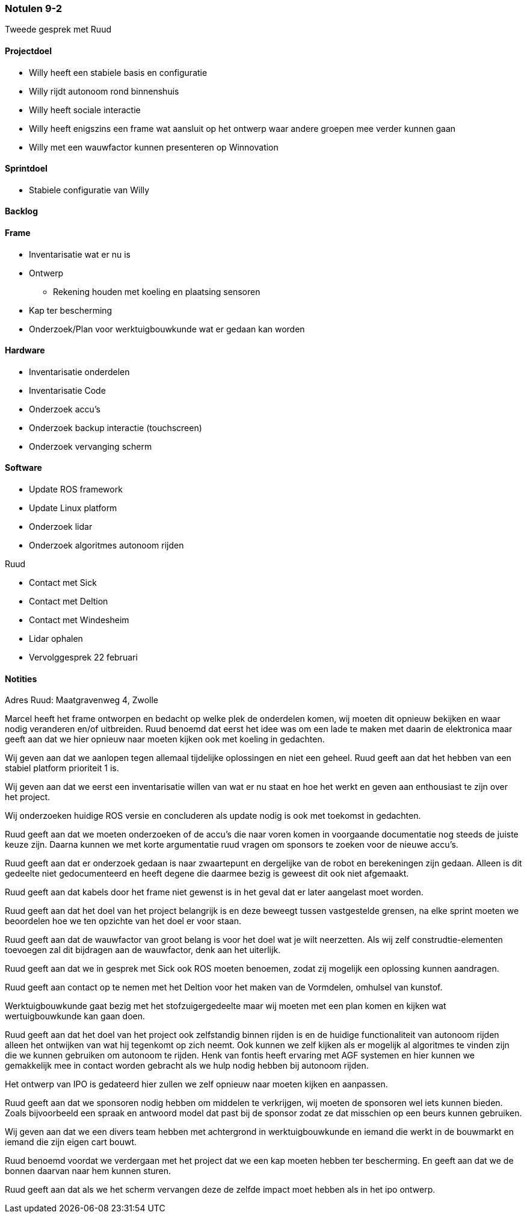 === Notulen 9-2
Tweede gesprek met Ruud

==== Projectdoel

* Willy heeft een stabiele basis en configuratie
* Willy rijdt autonoom rond binnenshuis
* Willy heeft sociale interactie
* Willy heeft enigszins een frame wat aansluit op het ontwerp waar
andere groepen mee verder kunnen gaan
* Willy met een wauwfactor kunnen presenteren op Winnovation

==== Sprintdoel

* Stabiele configuratie van Willy

==== Backlog

==== Frame

* Inventarisatie wat er nu is
* Ontwerp
** Rekening houden met koeling en plaatsing sensoren
* Kap ter bescherming
* Onderzoek/Plan voor werktuigbouwkunde wat er gedaan kan worden

==== Hardware

* Inventarisatie onderdelen
* Inventarisatie Code
* Onderzoek accu’s
* Onderzoek backup interactie (touchscreen)
* Onderzoek vervanging scherm

==== Software

* Update ROS framework
* Update Linux platform
* Onderzoek lidar
* Onderzoek algoritmes autonoom rijden

Ruud

* Contact met Sick
* Contact met Deltion
* Contact met Windesheim
* Lidar ophalen
* Vervolggesprek 22 februari

==== Notities

Adres Ruud: Maatgravenweg 4, Zwolle

Marcel heeft het frame ontworpen en bedacht op welke plek de onderdelen
komen, wij moeten dit opnieuw bekijken en waar nodig veranderen en/of
uitbreiden. Ruud benoemd dat eerst het idee was om een lade te maken met
daarin de elektronica maar geeft aan dat we hier opnieuw naar moeten
kijken ook met koeling in gedachten.

Wij geven aan dat we aanlopen tegen allemaal tijdelijke oplossingen en
niet een geheel. Ruud geeft aan dat het hebben van een stabiel platform
prioriteit 1 is.

Wij geven aan dat we eerst een inventarisatie willen van wat er nu staat
en hoe het werkt en geven aan enthousiast te zijn over het project.

Wij onderzoeken huidige ROS versie en concluderen als update nodig is
ook met toekomst in gedachten.

Ruud geeft aan dat we moeten onderzoeken of de accu’s die naar voren
komen in voorgaande documentatie nog steeds de juiste keuze zijn. Daarna
kunnen we met korte argumentatie ruud vragen om sponsors te zoeken voor
de nieuwe accu’s.

Ruud geeft aan dat er onderzoek gedaan is naar zwaartepunt en dergelijke
van de robot en berekeningen zijn gedaan. Alleen is dit gedeelte niet
gedocumenteerd en heeft degene die daarmee bezig is geweest dit ook niet
afgemaakt.

Ruud geeft aan dat kabels door het frame niet gewenst is in het geval
dat er later aangelast moet worden.

Ruud geeft aan dat het doel van het project belangrijk is en deze
beweegt tussen vastgestelde grensen, na elke sprint moeten we beoordelen
hoe we ten opzichte van het doel er voor staan.

Ruud geeft aan dat de wauwfactor van groot belang is voor het doel wat
je wilt neerzetten. Als wij zelf construdtie-elementen toevoegen zal dit
bijdragen aan de wauwfactor, denk aan het uiterlijk.

Ruud geeft aan dat we in gesprek met Sick ook ROS moeten benoemen, zodat
zij mogelijk een oplossing kunnen aandragen.

Ruud geeft aan contact op te nemen met het Deltion voor het maken van de
Vormdelen, omhulsel van kunstof.

Werktuigbouwkunde gaat bezig met het stofzuigergedeelte maar wij moeten
met een plan komen en kijken wat wertuigbouwkunde kan gaan doen.

Ruud geeft aan dat het doel van het project ook zelfstandig binnen
rijden is en de huidige functionaliteit van autonoom rijden alleen het
ontwijken van wat hij tegenkomt op zich neemt. Ook kunnen we zelf kijken
als er mogelijk al algoritmes te vinden zijn die we kunnen gebruiken om
autonoom te rijden. Henk van fontis heeft ervaring met AGF systemen en
hier kunnen we gemakkelijk mee in contact worden gebracht als we hulp
nodig hebben bij autonoom rijden.

Het ontwerp van IPO is gedateerd hier zullen we zelf opnieuw naar moeten
kijken en aanpassen.

Ruud geeft aan dat we sponsoren nodig hebben om middelen te verkrijgen,
wij moeten de sponsoren wel iets kunnen bieden. Zoals bijvoorbeeld een
spraak en antwoord model dat past bij de sponsor zodat ze dat misschien
op een beurs kunnen gebruiken.

Wij geven aan dat we een divers team hebben met achtergrond in
werktuigbouwkunde en iemand die werkt in de bouwmarkt en iemand die zijn
eigen cart bouwt.

Ruud benoemd voordat we verdergaan met het project dat we een kap moeten
hebben ter bescherming. En geeft aan dat we de bonnen daarvan naar hem
kunnen sturen.

Ruud geeft aan dat als we het scherm vervangen deze de zelfde impact
moet hebben als in het ipo ontwerp.

